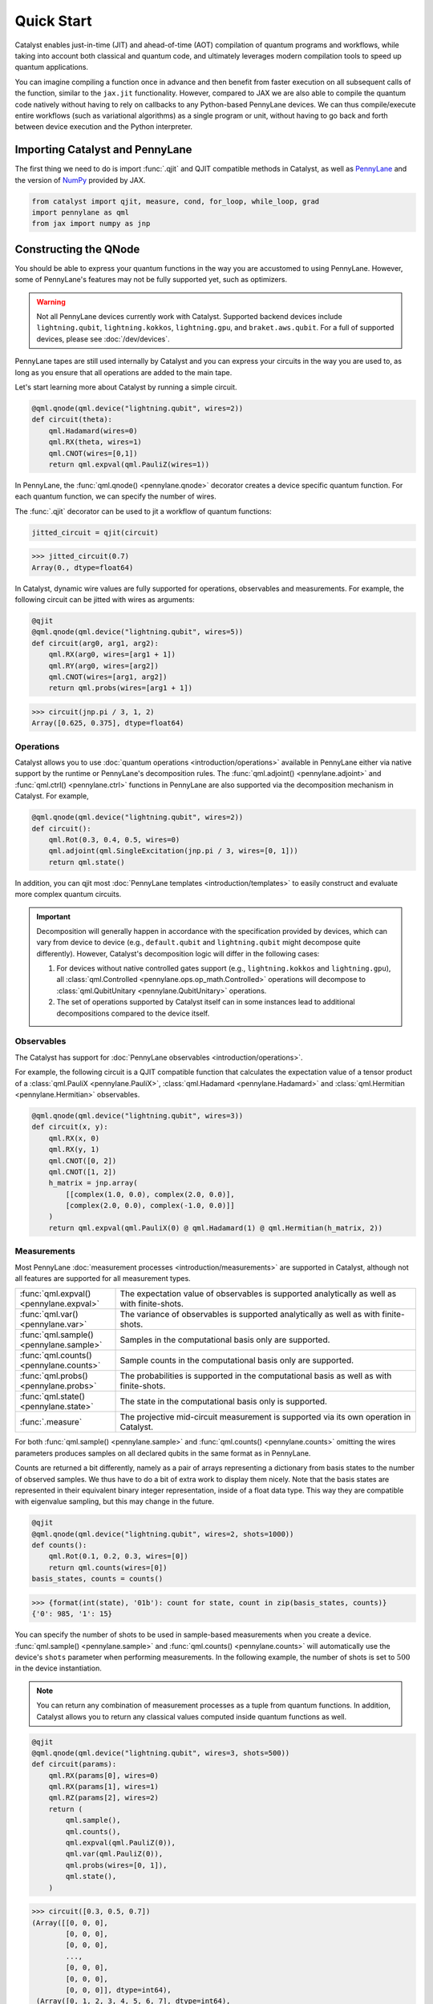Quick Start
###########

Catalyst enables just-in-time (JIT) and ahead-of-time (AOT) compilation of
quantum programs and workflows, while taking into account both classical and quantum code, and
ultimately leverages modern compilation tools to speed up quantum applications.

You can imagine compiling a function once in advance and then benefit from faster
execution on all subsequent calls of the function, similar to the ``jax.jit`` functionality.
However, compared to JAX we are also able to compile the quantum code natively without having
to rely on callbacks to any Python-based PennyLane devices. We can thus compile/execute entire workflows
(such as variational algorithms) as a single program or unit, without having to go back and forth between
device execution and the Python interpreter.

.. raw:: html

    <style>
        .details-header h2 {
            font-size: 20px !important;
        }
    </style>


Importing Catalyst and PennyLane
================================
The first thing we need to do is import :func:`.qjit` and QJIT compatible methods in Catalyst,
as well as `PennyLane <https://pennylane.ai/>`_ and the version of `NumPy <https://jax.readthedocs.io/en/latest/jax.numpy.html>`_
provided by JAX.

.. code-block:: python

    from catalyst import qjit, measure, cond, for_loop, while_loop, grad
    import pennylane as qml
    from jax import numpy as jnp

Constructing the QNode
======================
You should be able to express your quantum functions in the way you are accustomed to using
PennyLane. However, some of PennyLane's features may not be fully supported yet, such as optimizers.

.. warning::

    Not all PennyLane devices currently work with Catalyst. Supported backend devices include
    ``lightning.qubit``, ``lightning.kokkos``, ``lightning.gpu``, and ``braket.aws.qubit``. For
    a full of supported devices, please see :doc:`/dev/devices`.

PennyLane tapes are still used internally by Catalyst and you can express your circuits in the
way you are used to, as long as you ensure that all operations are added to the main tape.

Let's start learning more about Catalyst by running a simple circuit.

.. code-block:: python

    @qml.qnode(qml.device("lightning.qubit", wires=2))
    def circuit(theta):
        qml.Hadamard(wires=0)
        qml.RX(theta, wires=1)
        qml.CNOT(wires=[0,1])
        return qml.expval(qml.PauliZ(wires=1))

In PennyLane, the :func:`qml.qnode() <pennylane.qnode>` decorator creates a device specific quantum function. For each quantum
function, we can specify the number of wires.

The :func:`.qjit` decorator can be used to jit a workflow of quantum functions:

.. code-block:: python

    jitted_circuit = qjit(circuit)

>>> jitted_circuit(0.7)
Array(0., dtype=float64)

In Catalyst, dynamic wire values are fully supported for operations, observables and measurements.
For example, the following circuit can be jitted with wires as arguments:

.. code-block:: python

    @qjit
    @qml.qnode(qml.device("lightning.qubit", wires=5))
    def circuit(arg0, arg1, arg2):
        qml.RX(arg0, wires=[arg1 + 1])
        qml.RY(arg0, wires=[arg2])
        qml.CNOT(wires=[arg1, arg2])
        return qml.probs(wires=[arg1 + 1])

>>> circuit(jnp.pi / 3, 1, 2)
Array([0.625, 0.375], dtype=float64)


Operations
----------
Catalyst allows you to use :doc:`quantum operations <introduction/operations>`
available in PennyLane either via native support by the runtime or PennyLane's decomposition rules.
The :func:`qml.adjoint() <pennylane.adjoint>` and :func:`qml.ctrl() <pennylane.ctrl>` functions in
PennyLane are also supported via the decomposition mechanism in Catalyst. For example,

.. code-block:: python

    @qml.qnode(qml.device("lightning.qubit", wires=2))
    def circuit():
        qml.Rot(0.3, 0.4, 0.5, wires=0)
        qml.adjoint(qml.SingleExcitation(jnp.pi / 3, wires=[0, 1]))
        return qml.state()

In addition, you can qjit most :doc:`PennyLane templates <introduction/templates>` to easily construct and evaluate
more complex quantum circuits.

.. important::

   Decomposition will generally happen in accordance with the specification provided by devices,
   which can vary from device to device (e.g., ``default.qubit`` and ``lightning.qubit`` might
   decompose quite differently).
   However, Catalyst's decomposition logic will differ in the following cases:

   1. For devices without native controlled gates support (e.g., ``lightning.kokkos`` and ``lightning.gpu``), all :class:`qml.Controlled <pennylane.ops.op_math.Controlled>` operations will decompose to :class:`qml.QubitUnitary <pennylane.QubitUnitary>` operations.
   2. The set of operations supported by Catalyst itself can in some instances lead to additional decompositions compared to the device itself.


Observables
-----------
The Catalyst has support for :doc:`PennyLane observables <introduction/operations>`.

For example, the following circuit is a QJIT compatible function that calculates the expectation value of
a tensor product of a :class:`qml.PauliX <pennylane.PauliX>`, :class:`qml.Hadamard <pennylane.Hadamard>` and :class:`qml.Hermitian <pennylane.Hermitian>` observables.

.. code-block:: python

    @qml.qnode(qml.device("lightning.qubit", wires=3))
    def circuit(x, y):
        qml.RX(x, 0)
        qml.RX(y, 1)
        qml.CNOT([0, 2])
        qml.CNOT([1, 2])
        h_matrix = jnp.array(
            [[complex(1.0, 0.0), complex(2.0, 0.0)],
            [complex(2.0, 0.0), complex(-1.0, 0.0)]]
        )
        return qml.expval(qml.PauliX(0) @ qml.Hadamard(1) @ qml.Hermitian(h_matrix, 2))

.. _measurements:

Measurements
------------
Most PennyLane :doc:`measurement processes <introduction/measurements>`
are supported in Catalyst, although not all features are supported for all measurement types.

.. list-table::
   :widths: 25 75
   :header-rows: 0

   * - :func:`qml.expval() <pennylane.expval>`
     - The expectation value of observables is supported analytically as well as with finite-shots.
   * - :func:`qml.var() <pennylane.var>`
     - The variance of observables is supported analytically as well as with finite-shots.
   * - :func:`qml.sample() <pennylane.sample>`
     - Samples in the computational basis only are supported.
   * - :func:`qml.counts() <pennylane.counts>`
     - Sample counts in the computational basis only are supported.
   * - :func:`qml.probs() <pennylane.probs>`
     - The probabilities is supported in the computational basis as well as with finite-shots.
   * - :func:`qml.state() <pennylane.state>`
     - The state in the computational basis only is supported.
   * - :func:`.measure`
     - The projective mid-circuit measurement is supported via its own operation in Catalyst.

For both :func:`qml.sample() <pennylane.sample>` and :func:`qml.counts() <pennylane.counts>` omitting the wires
parameters produces samples on all declared qubits in the same format as in PennyLane.

Counts are returned a bit differently, namely as a pair of arrays representing a dictionary from basis states
to the number of observed samples. We thus have to do a bit of extra work to display them nicely.
Note that the basis states are represented in their equivalent binary integer representation, inside of a
float data type. This way they are compatible with eigenvalue sampling, but this may change in the future.

.. code-block:: python

    @qjit
    @qml.qnode(qml.device("lightning.qubit", wires=2, shots=1000))
    def counts():
        qml.Rot(0.1, 0.2, 0.3, wires=[0])
        return qml.counts(wires=[0])
    basis_states, counts = counts()

>>> {format(int(state), '01b'): count for state, count in zip(basis_states, counts)}
{'0': 985, '1': 15}

You can specify the number of shots to be used in sample-based measurements when you create a device.
:func:`qml.sample() <pennylane.sample>` and :func:`qml.counts() <pennylane.counts>` will
automatically use the device's ``shots`` parameter when performing measurements.
In the following example, the number of shots is set to :math:`500` in the device instantiation.

.. note::
    You can return any combination of measurement processes as a tuple from quantum functions.
    In addition, Catalyst allows you to return any classical values computed inside quantum functions as well.

.. code-block:: python

    @qjit
    @qml.qnode(qml.device("lightning.qubit", wires=3, shots=500))
    def circuit(params):
        qml.RX(params[0], wires=0)
        qml.RX(params[1], wires=1)
        qml.RZ(params[2], wires=2)
        return (
            qml.sample(),
            qml.counts(),
            qml.expval(qml.PauliZ(0)),
            qml.var(qml.PauliZ(0)),
            qml.probs(wires=[0, 1]),
            qml.state(),
        )

>>> circuit([0.3, 0.5, 0.7])
(Array([[0, 0, 0],
        [0, 0, 0],
        [0, 0, 0],
        ...,
        [0, 0, 0],
        [0, 0, 0],
        [0, 0, 0]], dtype=int64),
 (Array([0, 1, 2, 3, 4, 5, 6, 7], dtype=int64),
  Array([453,   0,  31,   0,  16,   0,   0,   0], dtype=int64)),
 Array(0.936, dtype=float64),
 Array(0.138816, dtype=float64),
 Array([0.926, 0.048, 0.026, 0.   ], dtype=float64),
 Array([ 0.89994966-0.32850727j,  0.        +0.j        ,
        -0.08388168-0.22979488j,  0.        +0.j        ,
        -0.04964902-0.13601409j,  0.        +0.j        ,
        -0.0347301 +0.01267748j,  0.        +0.j        ],      dtype=complex128))

The PennyLane projective mid-circuit measurement is also supported in Catalyst.
:func:`.measure` is a QJIT compatible mid-circuit measurement for Catalyst that only
requires a list of wires that the measurement process acts on.

.. important::

    The :func:`qml.measure() <pennylane.measure>` function is **not** QJIT compatible and :func:`.measure` from Catalyst should be used instead:

    .. code-block:: python

        from catalyst import measure

In the following example, ``m`` will be equal to ``True`` if wire :math:`0` is rotated by :math:`180` degrees.

.. code-block:: python

    @qjit
    @qml.qnode(qml.device("lightning.qubit", wires=2))
    def circuit(x):
        qml.RX(x, wires=0)
        m = measure(wires=0)
        return m

>>> circuit(jnp.pi)
Array(True, dtype=bool)
>>> circuit(0.0)
Array(False, dtype=bool)

Compilation Modes
=================

In Catalyst, there are two ways of compiling quantum functions depending on when the compilation
is triggered.

Just-in-time
------------

In just-in-time (JIT), the compilation is triggered at the call site the first time
the quantum function is executed. For example, ``circuit`` is compiled as early as the first call.

.. code-block:: python

    @qjit
    @qml.qnode(qml.device("lightning.qubit", wires=2))
    def circuit(theta):
        qml.Hadamard(wires=0)
        qml.RX(theta, wires=1)
        qml.CNOT(wires=[0,1])
        return qml.expval(qml.PauliZ(wires=1))

>>> circuit(0.5)  # the first call, compilation occurs here
Array(0., dtype=float64)
>>> circuit(0.5)  # the precompiled quantum function is called
Array(0., dtype=float64)

.. _ahead_of_time:

Ahead-of-time
-------------

An alternative is to trigger the compilation without specifying any concrete values for the function
parameters. This works by specifying the argument signature right in the function definition, which
will trigger compilation "ahead-of-time" (AOT) before the program is executed. We can use both builtin
Python scalar types, as well as the special ``ShapedArray`` type that JAX uses to represent the shape
and data type of a tensor:

.. code-block:: python

    from jax.core import ShapedArray

    @qjit  # compilation happens at definition
    @qml.qnode(qml.device("lightning.qubit", wires=2))
    def circuit(x: complex, z: ShapedArray(shape=(3,), dtype=jnp.float64)):
        theta = jnp.abs(x)
        qml.RY(theta, wires=0)
        qml.Rot(z[0], z[1], z[2], wires=0)
        return qml.state()

>>> circuit(0.2j, jnp.array([0.3, 0.6, 0.9]))  # calls precompiled function
Array([0.75634905-0.52801002j, 0. +0.j,
   0.35962678+0.14074839j, 0. +0.j], dtype=complex128)

At this stage the compilation already happened, so the execution of ``circuit`` calls the compiled function directly on
the first call, resulting in faster initial execution. Note that implicit type promotion for most datatypes are allowed
in the compilation as long as it doesn't lead to a loss of data.

Compiling with Control Flow
============================
Catalyst has support for natively compiled control flow as "first-class" components of any quantum
program, providing a much smaller representation and compilation time for large circuits, and also enabling
the compilation of arbitrarily parametrized circuits.


**Catalyst-provided control flow operations:**

.. raw:: html

    <div class="summary-table">

.. autosummary::
    :nosignatures:

    ~catalyst.cond
    ~catalyst.for_loop
    ~catalyst.while_loop

.. raw:: html

    </div>

.. note::

    Catalyst supports automatic conversion of native Python control
    flow to the Catalyst control flow operations. For more details,
    see the :doc:`AutoGraph guide <autograph>`.

Conditionals
------------
:func:`.cond` is a functional version of the traditional if-else conditional for Catalyst.
This means that each execution path, a ``True`` branch and a ``False`` branch, is provided as a
separate function. Both functions will be traced during compilation, but only one of them the will be
executed at runtime, depending of the value of a Boolean predicate. The JAX equivalent is the
``jax.lax.cond`` function, but this version is optimized to work with quantum programs in PennyLane.

Note that :func:`.cond` can also be used outside of the :func:`.qjit` context for better interoperability with PennyLane.

Values produced inside the scope of a conditional can be returned to the outside context, but
the return type signature of each branch must be identical. If no values are returned, the
``False`` branch is optional. Refer to the example below to learn more about the syntax of this
decorator.

.. code-block:: python

    @cond(predicate: bool)
    def conditional_fn():
        # do something when the predicate is true
        return "optionally return some value"

    @conditional_fn.otherwise
    def conditional_fn():
        # optionally define an alternative execution path
        return "if provided, return types need to be identical in both branches"

    ret_val = conditional_fn()  # must invoke the defined function

.. warning::

    The conditional functions can only return JAX compatible data types.

Loops
-----
:func:`.for_loop` and :func:`.while_loop` are functional versions of the traditional for- and
while-loop for Catalyst. That is, any variables that are modified across iterations need to be
provided as inputs and outputs to the loop body function. Input arguments contain the value of a
variable at the start of an iteration, while output arguments contain the value at the end of the
iteration. The outputs are then fed back as inputs to the next iteration. The final iteration values
are also returned from the transformed function.

:func:`.for_loop` and :func:`.while_loop` can also be interpreted without needing to compile its surrounding context.

**The for-loop statement:**

The :func:`.for_loop` executes a fixed number of iterations as indicated via the values specified
in its header: a ``lower_bound``, an ``upper_bound``, and a ``step`` size.

The loop body function must always have the iteration index (in the below example ``i``) as its
first argument and its value can be used arbitrarily inside the loop body. As the value of the index
across iterations is handled automatically by the provided loop bounds, it must not be returned from
the body function.

.. code-block:: python

    @for_loop(lower_bnd, upper_bnd, step)
    def loop_body(i, *args):
        # code to be executed over index i starting
        # from lower_bnd to upper_bnd - 1 by step
        return args

    final_args = loop_body(init_args)

The semantics of :func:`.for_loop` are given by the following Python implementation:

.. code-block:: python

    for i in range(lower_bnd, upper_bnd, step):
        args = body_fn(i, *args)

**The while-loop statement:**

The :func:`.while_loop`, on the other hand, is able to execute an arbitrary number of iterations,
until the condition function specified in its header returns ``False``.

The loop condition is evaluated every iteration and can be any callable with an identical signature
as the loop body function. The return type of the condition function must be a Boolean.

.. code-block:: python

    @while_loop(lambda *args: "some condition")
    def loop_body(*args):
        # perform some work and update (some of) the arguments
        return args

    final_args = loop_body(init_args)

Calculating Quantum Gradients
=============================

**Catalyst-provided gradient operations:**

.. raw:: html

    <div class="summary-table">

.. autosummary::
    :nosignatures:

    ~catalyst.grad
    ~catalyst.jacobian
    ~catalyst.value_and_grad
    ~catalyst.vjp
    ~catalyst.jvp

.. raw:: html

    </div>


:func:`.grad` is a QJIT compatible grad decorator in Catalyst that can differentiate a hybrid quantum function
using finite-difference, parameter-shift, or adjoint-jacobian methods. See the documentation for more details.


This decorator accepts the function to differentiate, a differentiation strategy, and the argument indices of the function with which to differentiate:

.. code-block:: python

    @qjit
    def workflow(x):
        @qml.qnode(qml.device("lightning.qubit", wires=1))
        def circuit(x):
            qml.RX(jnp.pi * x, wires=0)
            return qml.expval(qml.PauliY(0))

        g = grad(circuit)
        return g(x)

>>> workflow(2.0)
Array(-3.14159265, dtype=float64)

To specify the differentiation strategy, the ``method`` argument can be passed
to the ``grad`` function:

- ``method="auto"``: Quantum components of the hybrid function are
  differentiated according to the corresponding QNode ``diff_method``, while
  the classical computation is differentiated using traditional autodiff.

  With this strategy, Catalyst only currently supports QNodes with
  ``diff_method="parameter-shift"`` and ``diff_method="adjoint"``.

- ``method="fd"``: First-order finite-differences for the entire hybrid
  function. The ``diff_method`` argument for each QNode is ignored.

Currently, higher-order differentiation is only supported by the
finite-difference method. The gradient of circuits with QJIT compatible
control flow is supported for all methods in Catalyst.

You can further provide the step size (``h``-value) of finite-difference in the :func:`.grad` method.
For example, the gradient call to differentiate ``circuit`` with respect to its second argument using
finite-difference and ``h``-value :math:`0.1` should be:

.. code-block:: python

    g_fd = grad(circuit, method="fd", argnums=1, h=0.1)

Gradients of quantum functions can be calculated for a range or tensor of parameters.
For example, ``grad(circuit, argnums=[0, 1])`` would calculate the gradient of
``circuit`` using the finite-difference method for the first and second parameters.
In addition, the gradient of the following circuit with a tensor of parameters is
also feasible.

.. code-block:: python

    @qjit
    def workflow(params):
        @qml.qnode(qml.device("lightning.qubit", wires=1))
        def circuit(params):
            qml.RX(params[0] * params[1], wires=0)
            return qml.expval(qml.PauliY(0))

        return grad(circuit, argnums=0)(params)

>>> workflow(jnp.array([2.0, 3.0]))
Array([-2.88051099, -1.92034063], dtype=float64)

The :func:`.grad` decorator works for functions that return a scalar value. You can also use the :func:`.jacobian`
decorator to compute Jacobian matrices of general hybrid functions with multiple or multivariate results.

.. code-block:: python

    @qjit
    def workflow(x):
        @qml.qnode(qml.device("lightning.qubit", wires=1))
        def circuit(x):
            qml.RX(jnp.pi * x[0], wires=0)
            qml.RY(x[1], wires=0)
            return qml.probs()

        g = jacobian(circuit, method="auto")
        return g(x)

>>> workflow(jnp.array([2.0, 1.0]))
Array([[ 3.48786850e-16 -4.20735492e-01]
       [-8.71967125e-17  4.20735492e-01]], dtype=float64)

This decorator has the same methods and API as ``grad``. See the documentation for more details.

Optimizers
----------

You can develop your own optimization algorithm using the :func:`.grad` method, control-flow operators that are
compatible with QJIT, or by utilizing differentiable optimizers in `Optax <https://optax.readthedocs.io/en/stable/index.html>`_.

.. warning::

    Catalyst currently does not provide any optimization tools and does not support the optimizers offered
    by PennyLane. However, this feature is planned for future implementation.

For example, you can use ``optax.sgd`` in a QJIT workflow to calculate
the gradient descent optimizer. The following example shows a simple use case of this
feature in Catalyst.

The ``optax.sgd`` gets a smooth function of the form ``gd_fun(params, *args, **kwargs)``
and calculates either just the value or both the value and gradient of the function depending on
the value of ``value_and_grad`` argument. To optimize params iteratively, you later need to use
``jax.lax.fori_loop`` to loop over the gradient descent steps.

.. code-block:: python

    import optax
    from jax.lax import fori_loop

    dev = qml.device("lightning.qubit", wires=1)

    @qml.qnode(dev)
    def circuit(param):
        qml.Hadamard(0)
        qml.RY(param, wires=0)
        return qml.expval(qml.PauliZ(0))

    @qjit
    def workflow():
        def gd_fun(param):
            diff = grad(circuit, argnums=0)
            return circuit(param), diff(param)

        opt = optax.sgd(learning_rate=0.4)

        def gd_update(i, args):
            param, state = args
            _, gradient = gd_fun(param)
            (updates, state) = opt.update(gradient, state)
            param = optax.apply_updates(param, updates)
            return (param, state)

        param = 0.1
        state = opt.init(param)
        (param, _) = fori_loop(0, 100, gd_update, (param, state))
        return param

>>> workflow()
Array(1.57079633, dtype=float64)

JAX Integration
===============

Catalyst programs can also be used inside of a larger JAX workflow which uses
JIT compilation, automatic differentiation, and other JAX transforms.

.. note::

    Note that, in general, best performance will be seen when the Catalyst
    ``@qjit`` decorator is used to JIT the entire hybrid workflow. However, there
    may be cases where you may want to delegate only the quantum part of your
    workflow to Catalyst, and let JAX handle classical components (for example,
    due to missing a feature or compatibility issue in Catalyst).

For example, call a Catalyst qjit-compiled function from within a JAX jit-compiled
function:

.. code-block:: python

    dev = qml.device("lightning.qubit", wires=1)

    @qjit
    @qml.qnode(dev)
    def circuit(x):
      qml.RX(jnp.pi * x[0], wires=0)
      qml.RY(x[1] ** 2, wires=0)
      qml.RX(x[1] * x[2], wires=0)
      return qml.probs(wires=0)

    @jax.jit
    def cost_fn(weights):
      x = jnp.sin(weights)
      return jnp.sum(jnp.cos(circuit(x)) ** 2)

>>> cost_fn(jnp.array([0.1, 0.2, 0.3]))
Array(1.32269195, dtype=float64)

Catalyst-compiled functions can now also be automatically differentiated
via JAX, both in forward and reverse mode to first-order,

>>> jax.grad(cost_fn)(jnp.array([0.1, 0.2, 0.3]))
Array([0.49249037, 0.05197949, 0.02991883], dtype=float64)

as well as vectorized using ``jax.vmap``:

>>> jax.vmap(cost_fn)(jnp.array([[0.1, 0.2, 0.3], [0.4, 0.5, 0.6]]))
Array([1.32269195, 1.53905377], dtype=float64)
